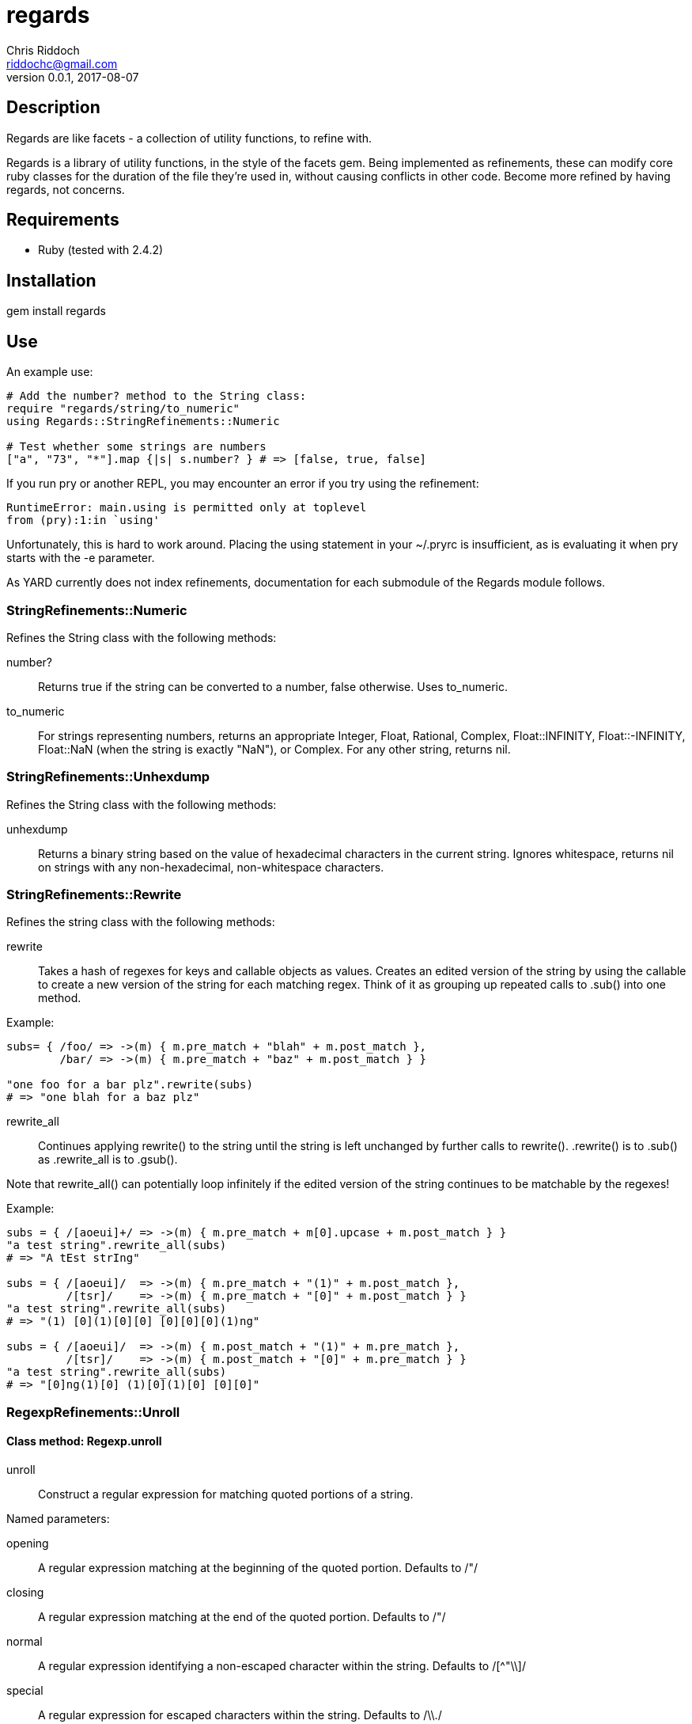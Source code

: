 = regards
Chris Riddoch <riddochc@gmail.com>
:language: ruby
:homepage: https://github.com/riddochc/regards
:revnumber: 0.0.1
:revdate: 2017-08-07

== Description

Regards are like facets - a collection of utility functions, to refine with.

Regards is a library of utility functions, in the style of the facets gem.
Being implemented as refinements, these can modify core ruby classes for the duration of the file they're used in, without causing conflicts in other code.
Become more refined by having regards, not concerns.

== Requirements

* Ruby (tested with 2.4.2)

== Installation

gem install regards

== Use

An example use:

----
# Add the number? method to the String class:
require "regards/string/to_numeric"
using Regards::StringRefinements::Numeric

# Test whether some strings are numbers
["a", "73", "*"].map {|s| s.number? } # => [false, true, false]
----

If you run +pry+ or another REPL, you may encounter an error if you try +using+ the refinement:

----
RuntimeError: main.using is permitted only at toplevel
from (pry):1:in `using'
----

Unfortunately, this is hard to work around. Placing the +using+ statement in your +~/.pryrc+ is insufficient, as is evaluating it when pry starts with the +-e+ parameter.

As YARD currently does not index refinements, documentation for each submodule of the +Regards+ module follows.

=== StringRefinements::Numeric

Refines the String class with the following methods:

number?:: Returns true if the string can be converted to a number, false otherwise. Uses to_numeric.
to_numeric:: For strings representing numbers, returns an appropriate +Integer+, +Float+, +Rational+, +Complex+, +Float::INFINITY+, +Float::-INFINITY+, +Float::NaN+ (when the string is exactly "NaN"), or +Complex+. For any other string, returns nil.

=== StringRefinements::Unhexdump

Refines the String class with the following methods:

unhexdump:: Returns a binary string based on the value of hexadecimal characters in the current string.  Ignores whitespace, returns nil on strings with any non-hexadecimal, non-whitespace characters.

=== StringRefinements::Rewrite

Refines the string class with the following methods:

rewrite:: Takes a hash of regexes for keys and callable objects as values. Creates an edited version of the string by using the callable to create a new version of the string for each matching regex.  Think of it as grouping up repeated calls to +.sub()+ into one method.

Example:

----
subs= { /foo/ => ->(m) { m.pre_match + "blah" + m.post_match },
        /bar/ => ->(m) { m.pre_match + "baz" + m.post_match } }

"one foo for a bar plz".rewrite(subs)
# => "one blah for a baz plz"
----

rewrite_all:: Continues applying +rewrite()+ to the string until the string is left unchanged by further calls to +rewrite()+.  +.rewrite()+ is to +.sub()+ as +.rewrite_all+ is to +.gsub()+. 

Note that +rewrite_all()+ can potentially loop infinitely if the edited version of the string continues to be matchable by the regexes!

Example:

----
subs = { /[aoeui]+/ => ->(m) { m.pre_match + m[0].upcase + m.post_match } }
"a test string".rewrite_all(subs)
# => "A tEst strIng"

subs = { /[aoeui]/  => ->(m) { m.pre_match + "(1)" + m.post_match },
         /[tsr]/    => ->(m) { m.pre_match + "[0]" + m.post_match } }
"a test string".rewrite_all(subs)
# => "(1) [0](1)[0][0] [0][0][0](1)ng"

subs = { /[aoeui]/  => ->(m) { m.post_match + "(1)" + m.pre_match },
         /[tsr]/    => ->(m) { m.post_match + "[0]" + m.pre_match } }
"a test string".rewrite_all(subs)
# => "[0]ng(1)[0] (1)[0](1)[0] [0][0]"
----

=== RegexpRefinements::Unroll

==== Class method: Regexp.unroll

unroll:: Construct a regular expression for matching quoted portions of a string.

Named parameters:

opening:: A regular expression matching at the beginning of the quoted portion. Defaults to /"/
closing:: A regular expression matching at the end of the quoted portion. Defaults to /"/
normal:: A regular expression identifying a non-escaped character within the string. Defaults to /[^"\\]/
special:: A regular expression for escaped characters within the string. Defaults to /\\./

The simplest way to understand this is to look at the behavior of the default "normal" with the "special" regexes, which is for identifying the text within quoted regions.
The presence of a double-quote normally is an indication that the current point is either the beginning or the end of a quoted region.
If the region itself contains a double-quote, you need some means of indicating that it should be treated differently from normal.
The most common way of doing this is by preceding the double-quote character with a backslash.
As a consequence, a backslash can be considered the mechanism by which the following character should be treated differently from normal.

* A "normal" character is anything other than a backslash (\) or a double-quote (").
* A "special" character is a backslash followed by some other character.

The named capture 'body' in a MatchData object will contain the matched text between the 'opening' and 'closing'.

The +.unroll()+ constructor is based on a technique described in "Mastering Regular Expressions" by Jeffrey Friedl.

Example uses, in a pry session:  

----
> s = 'The reporter said, "Tell me about your work."'
> rx = Regexp.unroll()
> m = rx.match(s)
> puts m[:body]
Tell me about your work.

> s = %Q{The reporter said, "He said he's an \\"engineer\\" of some sort."}
> puts s
The reporter said, "He said he's an \"engineer\" of some sort."
> m = rx.match(s)
> puts m[:body]
He said he's an \"engineer\" of some sort.

> s = "something (one \\) two) in parentheses."
> rx = Regexp.unroll(opening: /\(/, closing: /\)/, normal: /[^\(\)\\]/)
> m = rx.match(s)
> puts m[:body]
one \) two
----

Remember that %Q{} is just another way to define a string in Ruby, and behaves similarly to ""; likewise, %q{} behaves like ''.

==== Classmethod: Regexp.unroll_and_unescape

unroll_and_unescape:: Match the quoted portion of the string and globally substitute the escaped characters (matching the 'special' regex) with the block.

This method takes the same parameters as unroll() and an additional block.

Example uses, in a pry session:

----
> s = %Q{The reporter said, "He said he's an \\"engineer\\" of some sort."}
> puts Regexp.unroll_and_unescape(s) {|c| "-#{c[-1]}-" }
He said he's an -"-engineer-"- of some sort.
> s = %Q{The reporter said, "He said he's an ""engineer"" of some sort."}
> puts Regexp.unroll_and_unescape(s, normal: /[^"]/, special: /\"\"/) {|c| "`" }
He said he's an `engineer` of some sort.
> puts Regexp.unroll_and_unescape("For the (scheme \\( fans \\) out) there", opening: /\(/, closing: /\)/, normal: /[^\(\)\\]/) {|ex| ".#{ex[-1]}." }
scheme .(. fans .). out
----

== Contributing

Please do!

You may submit a pull request at the project's github site or email patches to the maintainer.

Be courteous and professional. Criticize code, not people.

== Contributors

* Chris Riddoch

== License

Copyright © 2017 Chris Riddoch

This code is licensed under the GPLv3. See LICENSE for details.

